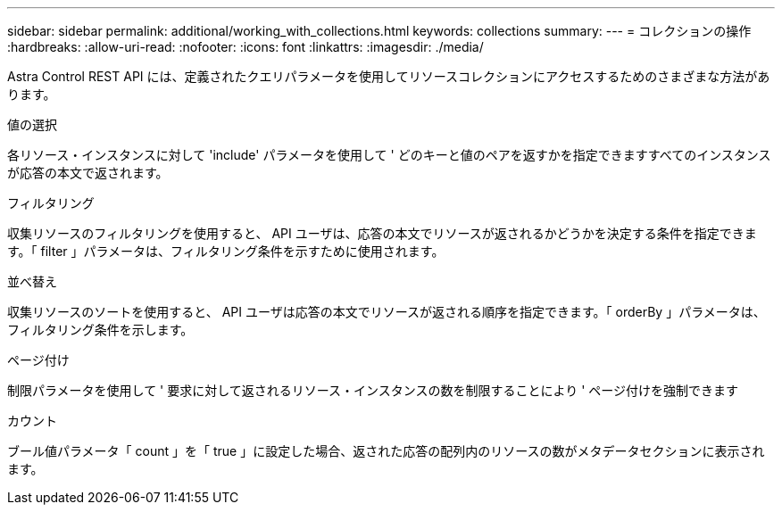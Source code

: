 ---
sidebar: sidebar 
permalink: additional/working_with_collections.html 
keywords: collections 
summary:  
---
= コレクションの操作
:hardbreaks:
:allow-uri-read: 
:nofooter: 
:icons: font
:linkattrs: 
:imagesdir: ./media/


[role="lead"]
Astra Control REST API には、定義されたクエリパラメータを使用してリソースコレクションにアクセスするためのさまざまな方法があります。

.値の選択
各リソース・インスタンスに対して 'include' パラメータを使用して ' どのキーと値のペアを返すかを指定できますすべてのインスタンスが応答の本文で返されます。

.フィルタリング
収集リソースのフィルタリングを使用すると、 API ユーザは、応答の本文でリソースが返されるかどうかを決定する条件を指定できます。「 filter 」パラメータは、フィルタリング条件を示すために使用されます。

.並べ替え
収集リソースのソートを使用すると、 API ユーザは応答の本文でリソースが返される順序を指定できます。「 orderBy 」パラメータは、フィルタリング条件を示します。

.ページ付け
制限パラメータを使用して ' 要求に対して返されるリソース・インスタンスの数を制限することにより ' ページ付けを強制できます

.カウント
ブール値パラメータ「 count 」を「 true 」に設定した場合、返された応答の配列内のリソースの数がメタデータセクションに表示されます。
